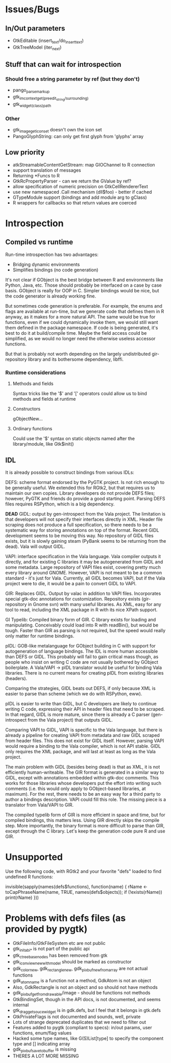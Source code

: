 * Issues/Bugs
** In/Out parameters
   * GtkEditable (insert_text/do_insert_text)
   * GtkTreeModel (iter_next)
** Stuff that can wait for introspection
*** Should free a string parameter by ref (but they don't)
    * pango_parse_markup
    * gtk_im_context_get_(preedit_string/surrounding)
    * gtk_widget_(class)_path
*** Other
    * gtk_image_get_icon_set doesn't own the icon set
    * PangoGlyphString: can only get first glyph from 'glyphs' array
** Low priority
   * atkStreamableContentGetStream: map GIOChannel to R connection
   * support translation of messages
   * Returning *Funcs to R
   * GtkRcPropertyParser - can we return the GValue by ref?
   * allow specification of numeric precision on GtkCellRendererText
   * use new namespaced .Call mechanism (dll$foo) - better if cached
   * GTypeModule support (bindings and add module arg to gClass)
   * R wrappers for callbacks so that return values are coerced
* Introspection
** Compiled vs runtime
Run-time introspection has two advantages:
  * Bridging dynamic environments
  * Simplifies bindings (no code generation)

It's not clear if GObject is the best bridge between R and
environments like Python, Java, etc. Those should probably be
interfaced on a case by case basis. GObject is really for OOP in
C. Simpler bindings would be nice, but the code generator is already
working fine.

But sometimes code generation is preferable. For example, the enums
and flags are available at run-time, but we generate code that defines
them in R anyway, as it makes for a more natural API. The same would
be true for functions, even if we could dynamically invoke them, we
would still want them defined in the package namespace. If code is
being generated, it's best to do it at build/compile time. Maybe the
field access could be simplified, as we would no longer need the
otherwise useless accessor functions.

But that is probably not worth depending on the largely undistributed
gir-repository library and its bothersome dependency, libffi.

*** Runtime considerations
**** Methods and fields
Syntax tricks like the '$' and '[' operators could allow us to bind
methods and fields at runtime
**** Constructors 
gObjectNew...
**** Ordinary functions
Could use the '$' syntax on static objects named after the
library/module, like Gtk$init()    

** IDL
It is already possible to construct bindings from various IDLs: 

DEFS: scheme format endorsed by the PyGTK project. Is not rich enough
to be generally useful. We extended this for RGtk2, but that requires
us to maintain our own copies. Library developers do not provide DEFS
files; however, PyGTK and friends do provide a good starting point.
Parsing DEFS files requires RSPython, which is a big dependency.

**DEAD** GIDL: output by gen-introspect from the Vala project. The
limitation is that developers will not specify their interfaces
directly in XML.  Header file scraping does not produce a full
specification, so there needs to be a systematic way for storing
annotations on top of the format. Recent GIDL development seems to be
moving this way. No repository of GIDL files exists, but it is slowly
gaining steam (PyBank seems to be returning from the dead). Vala will
output GIDL.

VAPI: interface specification in the Vala language. Vala compiler
outputs it directly, and for existing C libraries it may be
autogenerated from GIDL and some metadata. Large repository of VAPI
files exist, covering pretty much every library around GNOME. However,
VAPI is not meant to be a common standard - it's just for Vala.
Currently, all GIDL becomes VAPI, but if the Vala project were to die,
it would be a pain to convert GIDL to VAPI.

GIR: Replaces GIDL. Output by valac in addition to VAPI
files. Incorporates special gtk-doc annotations for
customization. Repository exists (gir-repository in Gnome svn) with
many useful libraries. As XML, easy for any tool to read, including
the XML package in R with its nice XPath support.

GI Typelib: Compiled binary form of GIR. C library exists for loading
and manipulating. Conceivably could load into R with readBin(), but
would be tough. Faster than GIR as parsing is not required, but the
speed would really only matter for runtime bindings. 

pIDL: GOB-like metalanguage for GObject building in C with support for
autogeneration of language bindings. The IDL is more human accessible
than DEFS or GIDL. This probably will fail to gain critical mass
though, as people who insist on writing C code are not usually
bothered by GObject boilerplate. A Vala/VAPI -> pIDL translator would
be useful for binding Vala libraries. There is no current means for
creating pIDL from existing libraries (headers). 

Comparing the strategies, GIDL beats out DEFS, if only because XML is
easier to parse than scheme (which we do with RSPython, eww). 

pIDL is easier to write than GIDL, but C developers are likely to
continue writing C code, expressing their API in header files that
need to be scraped. In that regard, GIDL is more mature, since there
is already a C parser (gen-introspect from the Vala project) that
outputs GIDL. 

Comparing VAPI to GIDL, VAPI is specific to the Vala language, but
there is already a pipeline for creating VAPI from metadata and raw
GIDL scraped from header files. This does not exist for GIDL itself.
However, parsing VAPI would require a binding to the Vala compiler,
which is not API stable. GIDL only requires the XML package, and will
last at least as long as the Vala project.

The main problem with GIDL (besides being dead) is that as XML, it is
not efficiently human-writeable. The GIR format is generated in a
similar way to GIDL, except with annotations embedded within gtk-doc
comments. This works for those libraries whose developers put the
effort into writing such comments (i.e. this would only apply to
GObject-based libraries, at maximum).  For the rest, there needs to be
an easy way for a third party to author a bindings description. VAPI
could fill this role. The missing piece is a translator from Vala/VAPI
to GIR.

The compiled typelib form of GIR is more efficient in space and time,
but for compiled bindings, this matters less. Using GIR directly skips
the compile step. More importantly, the binary format is more
difficult to parse than GIR, except through the C library. Let's keep
the generation code pure R and use GIR.

* Unsupported
Use the following code, with RGtk2 and your favorite "defs" loaded to
find undefined R functions:

invisible(sapply(names(defs$functions), function(name) { rName <-
toCapPhraseName(name, TRUE, names(defs$objects)); if (!exists(rName))
print(rName) }))

[2] "gtkAccelGroupQuery"
[3] "gtkCListSetCompareFunc"
[1] "gtkContainerChildSetValist"
[1] "gtkContainerChildGetValist"
[3] "gtkCTreeSetDragCompareFunc"
[2] "gtkItemFactoryCreateMenuEntries"
[1] "gtkListStoreSetValist"
[3] "gtkSettingsInstallPropertyParser"
[1] "gtkTreeModelGetValist"
[1] "gtkTreeStoreSetValist"
[2] "gtkWidgetDestroyed"
[3] "gtkWidgetClassInstallStylePropertyParser"
[1] "gtkWidgetStyleGetValist"
[2] "gdkDisplaySetPointerHooks"
[2] "gdkDeviceFreeHistory"
[3] "gdkSetPointerHooks"
[3] "atkComponentAddFocusHandler"
[3] "atkObjectConnectPropertyChangeHandler"
[3] "atkAddFocusTracker"
[2] "atkFocusTrackerInit"
[3] "atkAddGlobalEventListener"
[2] "pangoFontDescriptionsFree"
[2] "pangoFontMapGetShapeEngineType"
[2] "pangoFontsetSimpleAppend"
[2] "pangoFontsetSimpleSize"
[2] "pangoReorderItems"

These 25 functions fall into 3 categories:
1) va_list (6): RGtk2 has no use for the functions taking
   va_list. Never supported.
2) undocumented/extremely low-level (10): The R programmer should not
   need these things. Never supported.
3) callbacks sans user data (9): need to record callbacks in an
   attribute on the R object then have one closure that calls the rest
   or if the callback scope is a function call something similar could
   be done as long as the calls aren't nested... May be supported, but
   probably not. See the dynamic variables package by Luke Tierney for
   possible solution.
	
* Problems with defs files (as provided by pygtk)
  * GtkFileInfo/GtkFileSystem etc are not public
  * gtk_init_abi_* is not part of the public api
  * gtk_ctree_base_nodes has been removed from gtk
  * gtk_icon_view_new_with_model should be marked as constructor
  * gdk_color_new, gdk_rectangle_new, gdk_pixbuf_new_from_array are
    not actual functions
  * gdk_atom_name is a function not a method, GdkAtom is not an object
  * Also, GdkRectangle is not an object and so should not have methods
  * gdk_pixbuf_get_from_drawable/image - should be functions not methods
  * GtkBindingSet, though in the API docs, is not documented, and
    seems internal
  * gtk_drag_get_souce_widget is in gdk.defs, but I feel that it
    belongs in gtk.defs
  * GtkPrivateFlags is not documented and sounds, well, private
  * Lots of strange deprecated duplicates that we need to filter out
  * Features added to pygtk (compliant to specs): in/out params, user
    functions, enum/flag values
  * Hacked some type names, like G(S)List[type] to specify the
    component type and [] indicating array
  * gdk_pixbuf_save_to_buffer is missing
  * THERES A LOT MORE MISSING 
